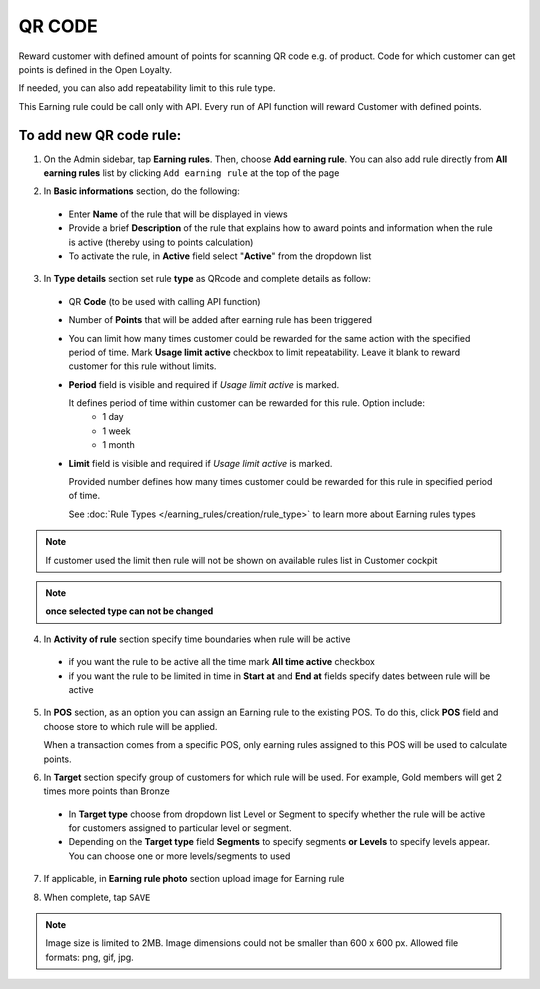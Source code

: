 .. index::
   single: qrcode

QR CODE
=======

Reward customer with defined amount of points for scanning QR code e.g. of product. Code for which customer can get points is defined in the Open Loyalty. 

If needed, you can also add repeatability limit to this rule type. 

This Earning rule could be call only with API. Every run of API function will reward Customer with defined points. 

To add new QR code rule:
^^^^^^^^^^^^^^^^^^^^^^^^

1. On the Admin sidebar, tap **Earning rules**. Then, choose **Add earning rule**. You can also add rule directly from **All earning rules** list by clicking ``Add earning rule`` at the top of the page 

.. image:: /_images/add_rule_button.png
   :alt:   Add Rule Options  
   
.. image:: /_images/basic_rule.png
   :alt:   Add Earning Rule Form

2. In **Basic informations** section, do the following:  

 - Enter **Name** of the rule that will be displayed in views
 - Provide a brief **Description** of the rule that explains how to award points and information when the rule is active (thereby using to points calculation) 
 - To activate the rule, in **Active** field select "**Active**" from the dropdown list

.. image:: /_images/qrcode.png
   :alt:   QR code

3. In **Type details** section set rule **type** as QRcode and complete details as follow:

 - QR **Code** (to be used with calling API function) 
 - Number of **Points** that will be added after earning rule has been triggered
 - You can limit how many times customer could be rewarded for the same action with the specified period of time. Mark **Usage limit active** checkbox to limit repeatability. Leave it blank to reward customer for this rule without limits.
 - **Period** field is visible and required if *Usage limit active* is marked.
   
   It defines period of time within customer can be rewarded for this rule. Option include: 
    - 1 day 
    - 1 week
    - 1 month
 - **Limit** field is visible and required if *Usage limit active* is marked. 

   Provided number defines how many times customer could be rewarded for this rule in specified period of time. 

   See :doc:`Rule Types </earning_rules/creation/rule_type>` to learn more about Earning rules types 
   
.. note:: 

    If customer used the limit then rule will not be shown on available rules list in Customer cockpit

.. note:: 

    **once selected type can not be changed**

4. In **Activity of rule** section specify time boundaries when rule will be active

 - if you want the rule to be active all the time mark **All time active** checkbox 
 - if you want the rule to be limited in time in **Start at** and **End at** fields specify dates between rule will be active

5. In **POS** section, as an option you can assign an Earning rule to the existing POS. To do this, click **POS** field and choose store to which rule will be applied. 

   When a transaction comes from a specific POS, only earning rules assigned to this POS will be used to calculate points. 

.. image:: /_images/rule_pos.png
   :alt:   Earning rule assignment to POS
   
6. In **Target** section specify group of customers for which rule will be used. For example, Gold members will get 2 times more points than Bronze   

 - In **Target type** choose from dropdown list Level or Segment to specify whether the rule will be active for customers assigned to particular level or segment. 
 - Depending on the **Target type** field **Segments** to specify segments **or Levels** to specify levels appear.  You can choose one or more levels/segments to used

.. image:: /_images/rule_level.png
   :alt:   Earning rule target option
   
.. image:: /_images/rule_segment.png
   :alt:   Earning rule target option

7. If applicable, in **Earning rule photo** section upload image for Earning rule

.. image:: /_images/rule_photo.png
   :alt:   Earning rule photo option

8. When complete, tap ``SAVE``


.. note:: 

    Image size is limited to 2MB. Image dimensions could not be smaller than 600 x 600 px. Allowed file formats: png, gif, jpg.

 